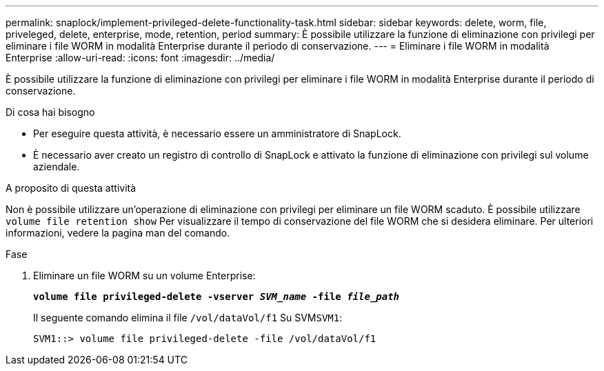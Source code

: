 ---
permalink: snaplock/implement-privileged-delete-functionality-task.html 
sidebar: sidebar 
keywords: delete, worm, file, priveleged, delete, enterprise, mode, retention, period 
summary: È possibile utilizzare la funzione di eliminazione con privilegi per eliminare i file WORM in modalità Enterprise durante il periodo di conservazione. 
---
= Eliminare i file WORM in modalità Enterprise
:allow-uri-read: 
:icons: font
:imagesdir: ../media/


[role="lead"]
È possibile utilizzare la funzione di eliminazione con privilegi per eliminare i file WORM in modalità Enterprise durante il periodo di conservazione.

.Di cosa hai bisogno
* Per eseguire questa attività, è necessario essere un amministratore di SnapLock.
* È necessario aver creato un registro di controllo di SnapLock e attivato la funzione di eliminazione con privilegi sul volume aziendale.


.A proposito di questa attività
Non è possibile utilizzare un'operazione di eliminazione con privilegi per eliminare un file WORM scaduto. È possibile utilizzare `volume file retention show` Per visualizzare il tempo di conservazione del file WORM che si desidera eliminare. Per ulteriori informazioni, vedere la pagina man del comando.

.Fase
. Eliminare un file WORM su un volume Enterprise:
+
`*volume file privileged-delete -vserver _SVM_name_ -file _file_path_*`

+
Il seguente comando elimina il file `/vol/dataVol/f1` Su SVM``SVM1``:

+
[listing]
----
SVM1::> volume file privileged-delete -file /vol/dataVol/f1
----

